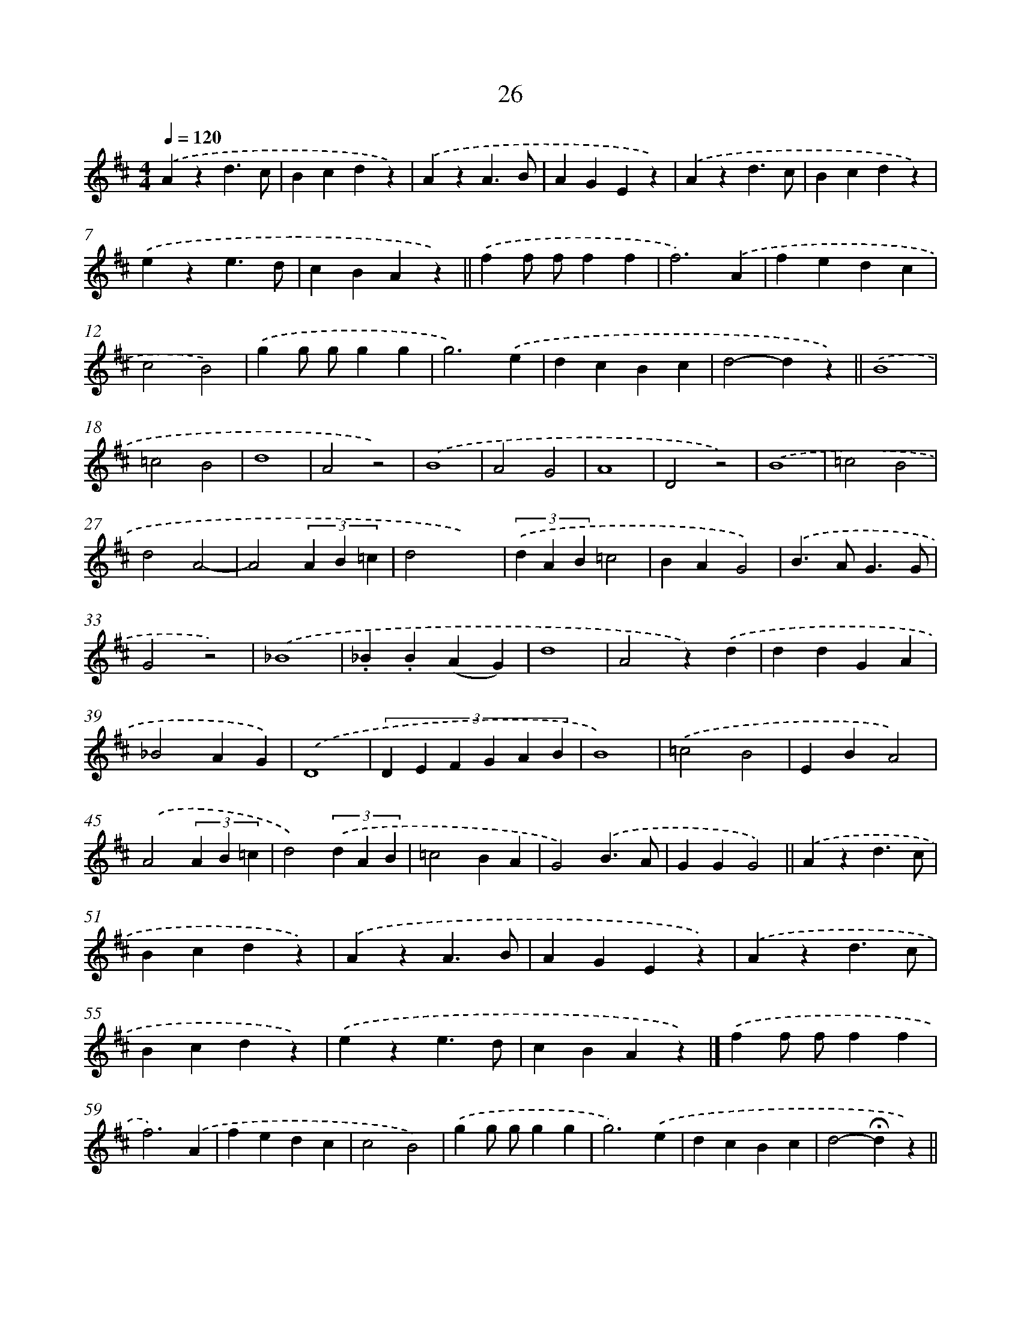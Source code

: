 X: 10699
T: 26
%%abc-version 2.0
%%abcx-abcm2ps-target-version 5.9.1 (29 Sep 2008)
%%abc-creator hum2abc beta
%%abcx-conversion-date 2018/11/01 14:37:08
%%humdrum-veritas 947901478
%%humdrum-veritas-data 3308943212
%%continueall 1
%%barnumbers 0
L: 1/4
M: 4/4
Q: 1/4=120
K: D clef=treble
.('Azd3/c/ |
Bcdz) |
.('AzA3/B/ |
AGEz) |
.('Azd3/c/ |
Bcdz) |
.('eze3/d/ |
cBAz) ||
.('ff/ f/ff [I:setbarnb 10]|
f3).('A |
fedc |
c2B2) |
.('gg/ g/gg |
g3).('e |
dcBc |
d2-dz) ||
.('B4 [I:setbarnb 18]|
=c2B2 |
d4 |
A2z2) |
.('B4 |
A2G2 |
A4 |
D2z2) |
.('B4 |
=c2B2 |
d2A2- |
A2(3A B =c |
d2x2) |
(3.('d A B=c2 |
BAG2) |
.('B>AG3/G/ |
G2z2) |
.('_B4 |
._B.B(AG) |
d4 |
A2z).('d |
ddGA |
_B2AG) |
.('D4 |
(3:2:6D E F G A B |
B4) |
.('=c2B2 |
EBA2) |
.('A2(3A B =c |
d2)(3.('d A B |
=c2BA |
G2).('B3/A/ |
GGG2) ||
.('Azd3/c/ [I:setbarnb 51]|
Bcdz) |
.('AzA3/B/ |
AGEz) |
.('Azd3/c/ |
Bcdz) |
.('eze3/d/ |
cBAz) |]
.('ff/ f/ff [I:setbarnb 59]|
f3).('A |
fedc |
c2B2) |
.('gg/ g/gg |
g3).('e |
dcBc |
d2-!fermata!dz) ||
